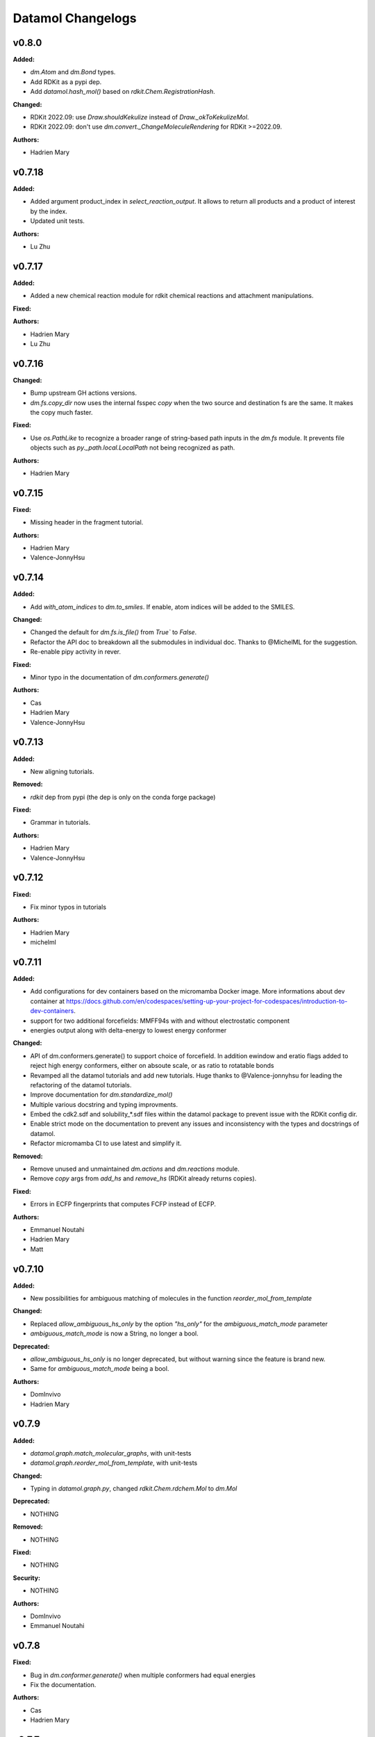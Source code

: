 ==================
Datamol Changelogs
==================

.. current developments

v0.8.0
====================

**Added:**

* `dm.Atom` and `dm.Bond` types.
* Add RDKit as a pypi dep.
* Add `datamol.hash_mol()` based on `rdkit.Chem.RegistrationHash`.

**Changed:**

* RDKit 2022.09: use `Draw.shouldKekulize` instead of `Draw._okToKekulizeMol`.
* RDKit 2022.09: don't use `dm.convert._ChangeMoleculeRendering` for RDKit >=2022.09.

**Authors:**

* Hadrien Mary



v0.7.18
====================

**Added:**

* Added argument product_index in `select_reaction_output`.  It allows to return all products and a product of interest by the index.
* Updated unit tests.

**Authors:**

* Lu Zhu



v0.7.17
====================

**Added:**

* Added a new chemical reaction module for rdkit chemical reactions and attachment manipulations.

**Fixed:**



**Authors:**

* Hadrien Mary
* Lu Zhu



v0.7.16
====================

**Changed:**

* Bump upstream GH actions versions.
* `dm.fs.copy_dir` now uses the internal fsspec `copy` when the two source and destination fs are the same. It makes the copy much faster.

**Fixed:**

* Use `os.PathLike` to recognize a broader range of string-based path inputs in the `dm.fs` module. It prevents file objects such as `py._path.local.LocalPath` not being recognized as path.

**Authors:**

* Hadrien Mary



v0.7.15
====================

**Fixed:**

* Missing header in the fragment tutorial.

**Authors:**

* Hadrien Mary
* Valence-JonnyHsu



v0.7.14
====================

**Added:**

* Add `with_atom_indices` to `dm.to_smiles`. If enable, atom indices will be added to the SMILES.

**Changed:**

* Changed the default for `dm.fs.is_file()` from `True`` to `False`.
* Refactor the API doc to breakdown all the submodules in individual doc. Thanks to @MichelML for the suggestion.
* Re-enable pipy activity in rever.

**Fixed:**

* Minor typo in the documentation of `dm.conformers.generate()`

**Authors:**

* Cas
* Hadrien Mary
* Valence-JonnyHsu



v0.7.13
====================

**Added:**

* New aligning tutorials.

**Removed:**

* `rdkit` dep from pypi (the dep is only on the conda forge package)

**Fixed:**

* Grammar in tutorials.

**Authors:**

* Hadrien Mary
* Valence-JonnyHsu



v0.7.12
====================

**Fixed:**

* Fix minor typos in tutorials

**Authors:**

* Hadrien Mary
* michelml



v0.7.11
====================

**Added:**

* Add configurations for dev containers based on the micromamba Docker image. More informations about dev container at https://docs.github.com/en/codespaces/setting-up-your-project-for-codespaces/introduction-to-dev-containers.
* support for two additional forcefields: MMFF94s with and without electrostatic component
* energies output along with delta-energy to lowest energy conformer

**Changed:**

* API of dm.conformers.generate() to support choice of forcefield.  In addition ewindow and eratio flags added to reject high energy conformers, either on absoute scale, or as ratio to rotatable bonds
* Revamped all the datamol tutorials and add new tutorials. Huge thanks to @Valence-jonnyhsu for leading the refactoring of the datamol tutorials.
* Improve documentation for `dm.standardize_mol()`
* Multiple various docstring and typing improvments.
* Embed the cdk2.sdf and solubility_*.sdf files within the datamol package to prevent issue with the RDKit config dir.
* Enable strict mode on the documentation to prevent any issues and inconsistency with the types and docstrings of datamol.
* Refactor micromamba CI to use latest and simplify it.

**Removed:**

* Remove unused and unmaintained `dm.actions` and `dm.reactions` module.
* Remove `copy` args from `add_hs` and `remove_hs` (RDKit already returns copies).

**Fixed:**

* Errors in ECFP fingerprints that computes FCFP instead of ECFP.

**Authors:**

* Emmanuel Noutahi
* Hadrien Mary
* Matt



v0.7.10
====================

**Added:**

* New possibilities for ambiguous matching of molecules in the function `reorder_mol_from_template`

**Changed:**

* Replaced `allow_ambiguous_hs_only` by the option `"hs_only"` for the `ambiguous_match_mode` parameter
* `ambiguous_match_mode` is now a String, no longer a bool.

**Deprecated:**

* `allow_ambiguous_hs_only` is no longer deprecated, but without warning since the feature is brand new.
* Same for `ambiguous_match_mode` being a bool.

**Authors:**

* DomInvivo
* Hadrien Mary



v0.7.9
====================

**Added:**

* `datamol.graph.match_molecular_graphs`, with unit-tests
* `datamol.graph.reorder_mol_from_template`, with unit-tests

**Changed:**

* Typing in `datamol.graph.py`, changed `rdkit.Chem.rdchem.Mol` to `dm.Mol`

**Deprecated:**

* NOTHING

**Removed:**

* NOTHING

**Fixed:**

* NOTHING

**Security:**

* NOTHING

**Authors:**

* DomInvivo
* Emmanuel Noutahi



v0.7.8
====================

**Fixed:**

* Bug in `dm.conformer.generate()` when multiple conformers had equal energies
* Fix the documentation.

**Authors:**

* Cas
* Hadrien Mary



v0.7.7
====================

**Added:**

* Add `dm.read_molblock()` and `dm.to_molblock()` functions.
* Add `dm.to_xlsx()` function.

**Fixed:**

* Fix the API doc.

**Authors:**

* Hadrien Mary



v0.7.6
====================

**Changed:**

* Add `joblib_batch_size` in `dm.parallelized_with_batches()` to be able to control the joblib batch size (which is different than the `dm.parallelized_with_batches` batch size.
* Various small improvements for unit tests.

**Authors:**

* Hadrien Mary



v0.7.5
====================

**Added:**

* Add `dm.parallelized_with_batches()` to parallelize workload with a function that take a batch of inputs.

**Authors:**

* Hadrien Mary



v0.7.4
====================

**Changed:**

* Don't import `sasscorer` by default but only during the call to `dm.descriptors.sas(mol)`

**Authors:**

* Hadrien Mary



v0.7.3
====================

**Changed:**

* Use micromamba during CI.
* Add CI tests for RDKit=2022.03.
* Adapt a test to new rdkit version.

**Fixed:**

* typing for what is returned by dm.align.template_align

**Authors:**

* Hadrien Mary
* michelml



v0.7.2
====================

**Changed:**

* allow_r_groups option in dm.align.auto_align_many

**Removed:**

* should_align

**Authors:**

* Hadrien Mary
* michelml



v0.7.1
====================

**Added:**

* A new `dm.align` module with various functions to align a list of molecules. Use `dm.align.template_align` to align a molecule to a template and `dm.align.auto_align_many` to automatically partition and align a list of molecules.
* New descriptors: `formal_charge`
* New descriptors: `refractivity`
* New descriptors: `n_rigid_bonds`
* New descriptors: `n_stereo_centers`
* New descriptors: `n_charged_atoms`
* Add `dm.clear_props` to clear all the properties of a mol.
* Add a new dataset in addition to freesolv based on RDKit CDK2 at `dm.cdk2()`.
* Add `dm.strip_mol_to_core` to remove all R groups from a molecule.
* Add `dm.UNSPECIFIED_BOND`
* `dm.compute_ring_system` to extract the ring systems from a molecule.

**Changed:**

* Improve typing.
* Improve relative imports coverage.
* Adapt `dm.to_image` to use the `align` module.

**Removed:**

* Remove a lot of `# type: ignore` as those can be error prone (hopefully the tests are here!)

**Authors:**

* Hadrien Mary



v0.7.0
====================

**Added:**

* Add `dm.conformers.keep_conformers` in order to only keep one or multiple conformers from a molecules.

**Changed:**

* Change the conformer generation arguments to use `useRandomCoords=True` by default.
* Start using explicit `Optional` instead of implicit `Optional` for typing.
* Start using relative imports instead of absolute ones.
* When conformers are not minimized, sort them by energy (can be turned to False).

**Removed:**

* Remove `fallback_to_random_coords` argument from `generate_conformers`.

**Authors:**

* Hadrien Mary



v0.6.9
====================

**Added:**

* Support for selfies<2.0.0 in tests

**Changed:**

* Behaviour of all *inchi* functions to return None with a warning instead of silently returning an empty string
* Order of str evaluation on convertion function. `isinstance(str)` is now evaluated before `is None`

**Fixed:**

* Bug in unique_id making this evaluation falling back on 'd41d8cd98f00b204e9800998ecf8427e' on unsupported inputs. Instead None is returned now

**Authors:**

* Emmanuel Noutahi



v0.6.8
====================

**Changed:**

* Add `remove_hs` flag in `dm.read_sdf()`.

**Authors:**

* Hadrien Mary



v0.6.7
====================

**Added:**

* Add `dm.descriptors.n_aromatic_atoms`
* Add `dm.descriptors.n_aromatic_atoms_proportion`
* Add `dm.predictors.esol`
* Add `dm.predictors.esol_from_data`

**Changed:**

* Make `descriptors` a folder (backward compatible).
* Rename `any_descriptor` to `any_rdkit_descriptor` to be more explicit.

**Authors:**

* Hadrien Mary



v0.6.6
====================

**Added:**

* Add `dm.conformers.align_conformers()` to align the conformers of a list of molecules.

**Changed:**

* New lower bound rdkit version to `>=2021.09`. See #81 for details.

**Authors:**

* Hadrien Mary



v0.6.5
====================

**Fixed:**

* Catch too long integer values in `set_mol_props` and switch to `SetDoubleProp` instead of `SetIntProp`

**Authors:**

* Hadrien Mary



v0.6.4
====================

**Changed:**

* Expose the clean_it flag when enumerating stereoisomers.

**Authors:**

* Hadrien Mary
* Julien Horwood



v0.6.3
====================

**Added:**

* Parameters allowing to customize or ignore failures when running the conformer generation.

**Changed:**

* When the conformer embedding fails, it will now optionally fall back to using random coordinates.

**Authors:**

* Hadrien Mary
* Julien Horwood



v0.6.2
====================

**Added:**

* Add a new `total` arg in `dm.parallelized()` (only useful when the `progress` is set to `True`)

**Changed:**

* Prevent `tqdm_kwargs`` collision in `dm.parallelized()`.

**Authors:**

* Hadrien Mary



v0.6.1
====================

**Added:**

* Add `dm.to_inchi_non_standard()` and `dm.to_inchikey_non_standard()` in order to generate InChi values that are sensitive to tautomerism as well as undefined stereoisomery.
* Add `dm.unique_id` to generate unique molecule identifiers based on `dm.to_inchikey_non_standard`

**Changed:**

* Add `use_non_standard_inchikey` flag argument to `dm.same_mol`.

**Authors:**

* Hadrien Mary



v0.6.0
====================

**Added:**

* Add `dm.utils.fs.copy_dir()` to recursively copy directories across filesystems + tests.
* Add `dm.utils.fs.mkdir` + tests.
* Add a new `dm.descriptors` module with `compute_many_descriptors` and `batch_compute_many_descriptors` + tests.
* Add `dm.viz.match_substructure` to highlight one or more substructures in a list of molecules + tests. Note that the current function does not show different colors per match and submatch because of a limitation in `MolsToGridImage`. We plan to address this in a future version of datamol.
* Add a new `mcs` module backed by `rdkit.Chem.rdFMCS` with `find_mcs` function + tests.
* Add a new function `dm.viz.utils.align_2d_coordinates` to align 2d coordinates of molecules using either a given pattern or MCS.
* Add `dm.canonical_tautomer` to canonicalize tautomers.
* Add `dm.remove_stereochemistry()`.
* Add a `bond_line_width` arg to `to_image`.
* Add `dm.atom_list_to_bond()`
* Add `enable` flag to `dm.without_rdkit_log()`
* Add a tutorial about the filesystem module.
* Add a tutorial about the viz module (still incomplete).
* Add `dm.substructure_matching_bonds` to perform a standard substructure match but also return the matching bonds instead of only the matching atoms.
* Add new `dm.isomers` module + move relevant functions from `dm.mol` to `dm.isomers`
* Add `dm.add_hs` and `dm.remove` to add and remove hydrogens from molecules.

**Changed:**

* Set `fsspec` minimum version to `>=2021.9`.
* Pimp up `dm.utils.to_image` to make it more robust (don't fail on certain molecules due to incorrect aromaticity) and also propagate more drawing options to RDKit such as `legend_fontsize` and others.
* Add a new `align` argument in `dm.to_image()` to align the 2d coordinates of the molecules.
* In `dm.to_image`, `use_svg` is now set to `True` by default.
* Change the default `mol_size` from 200 to 300 in `to_image`.
* Link `datamol.utils.fs` to `datamol.fs`.
* Change default `chunk_size` in `copy_file` from 2048 to 1024 * 1024 (1MB).
* Support parallel chunked distances computation in `dm.similarity.cdist`

**Authors:**

* Hadrien Mary



v0.5.0
====================

**Changed:**

* The default git branch is now `main`
* `appdirs` is now an hard dep.
* Change CI to use rdkit `[2021.03, 2021.09]` and add the info the readme and doc.

**Fixed:**

* Test related to SELFIES to make it work with the latest 2.0 version.
* `dm.to_mol` accept `mol` as input but the specified type was only `str`.

**Authors:**

* Hadrien Mary



v0.4.11
====================

**Fixed:**

* Force the input value(s) of `dm.molar.log_to_molar` to be a float since power of integers are not allowed.

**Authors:**

* Hadrien Mary



v0.4.10
====================

**Removed:**

* `py.typed` file that seems unused beside confusing static analyzer tools.

**Authors:**

* Hadrien Mary



v0.4.9
====================

**Added:**

* `to_smarts` for exporting molecule objects as SMARTS
* `from_smarts` for reading molecule from SMARTS string

**Changed:**

* Allow exporting smiles in kekule representaiton 
* `to_smarts` is properly renamed into `smiles_as_smarts`

**Authors:**

* Emmanuel Noutahi



v0.4.8
====================

**Removed:**

* Revert batch_size fix to use default joblib instead

**Fixed:**

* Issue #58: sequence bug in parallel.

**Authors:**

* Emmanuel Noutahi



v0.4.7
====================

**Added:**

* Add a new function to measure execution time `dm.utils.perf.watch_duration`.

**Changed:**

* Add a `batch_size` option to `dm.utils.parallelized`. The default behaviour `batch_size=None` is unchanged and so 100% backward compatible.

**Authors:**

* Hadrien Mary



v0.4.6
====================

**Changed:**

* `get_protocol` is more general

**Fixed:**

* Bug in fs.glob due to protocol being a list

**Authors:**

* Emmanuel Noutahi



v0.4.5
====================

**Added:**

* Add missing appdirs dependency
* Add missing appdirs dependency

**Fixed:**

* Propagate tqdm_kwargs for parallel (was only done for sequential)

**Authors:**

* Hadrien Mary



v0.4.4
====================

**Added:**

* Add `tqdm_kwargs` to `dm.utils.JobRunner()`
* Add `tqdm_kwargs` to `dm.utils.parallelized()`

**Changed:**

* Propagate `job_kwargs` to dm.utils.parallelized()`

**Authors:**

* Hadrien Mary



v0.4.3
====================

**Added:**

* Add a DOI so datamol can get properly cited.
* Better doc about compat and CI
* Add a datamol Mol type: `dm.Mol` identical to `Chem.rdchem.Mol`

**Changed:**

* Bump test coverage from 70% to 80%.

**Authors:**

* DeepSource Bot
* Hadrien Mary
* deepsource-autofix[bot]



v0.4.2
====================

**Added:**

* More tests for the `dm.similarity` modules + check against RDKit equivalent methods.
* `dm.same_mol(mol1, mol2)` to check whether 2 molecules are the same based on their InChiKey.

**Changed:**

* use `scipy` in `dm.similarity.pdist()`.
* Raise an error when a molecule is invalid in `dm.similarity.pdist/cdist`.

**Deprecated:**

* `dm.similarity.pdist()` nows returns only the dist matrix without the `valid_idx` vector.

**Fixed:**

* A bug returning an inconsistent dist matrix with `dm.similarity.pdist()`.

**Authors:**

* Hadrien Mary



v0.4.1
====================

**Changed:**

* A better and manually curated API documentation.

**Authors:**

* Hadrien Mary



v0.4.0
====================

**Added:**

* Add support for more fingerprint types.
* Two utility functions for molar concentration conversion: `dm.molar_to_log()` and `dm.log_to_molar()`.
* Add the `dm.utils.fs` module to work with any type of paths (remote or local).

**Authors:**

* Hadrien Mary



v0.3.9
====================

**Added:**

* Add a sanitize flag to `from_df`.
* Automatically detect the mol column in `from_df`.
* Add `add_hs` arg to `sanitize_mol`.

**Changed:**

* Allow input a single molecule to `dm.to_sdf` instead of a list of mol.
* Preserve mol properties and the frist conformer in `dm.sanitize_mol`.
* Display a warning message when input mol has multiple conformers in `dm.sanitize_mol`.

**Fixed:**

* Remove call to `sanitize_mol` in `read_sdf`, instead use `sanitize=True` from RDKit.
* Remove the `mol` column from the mol properties in `from_df`. It also fixes `to_sdf`.

**Authors:**

* Hadrien Mary



v0.3.8
====================

**Changed:**

* Propagate `sanitize` and `strict_parsing` to `dm.read_sdf`.

**Authors:**

* Hadrien Mary
* Ishan Kumar
* michelml



v0.3.7
====================

**Fixed:**

* Fix again and hopefully the last time google analytics.

**Authors:**

* Hadrien Mary



v0.3.6
====================

**Changed:**

* Add s3fs and gcsfs as hard dep

**Authors:**

* Hadrien Mary



v0.3.5
====================

**Authors:**

* Hadrien Mary
* michelml



v0.3.4
====================

**Authors:**

* Hadrien Mary



v0.3.3
====================

**Changed:**

* New logo.

**Authors:**

* Hadrien Mary



v0.3.2
====================

**Fixed:**

* Fixed typo in readme

**Authors:**

* Emmanuel Noutahi
* Hadrien Mary



v0.3.1
====================

**Authors:**

* Hadrien Mary



v0.3.0
====================

**Added:**

* `dm.copy_mol`
* `dm.set_mol_props`
* `dm.copy_mol_props`
* `dm.conformers.get_coords`
* `dm.conformers.center_of_mass`
* `dm.conformers.translate`
* `dm.enumerate_stereoisomers`
* `dm.enumerate_tautomers`
* `dm.atom_indices_to_mol`

**Changed:**

* rdkit fp to numpy array conversion is purely numpy-based now (x4 faster).
* Cleaning of various docstrings (removing explicit types).
* Clean various types.
* Allow `dm.to_image` instead of `dm.viz.to_image`
* Add atom indices drawing option to `dm.to_image`
* Allow to smiles to fail (default is to not fail but return None as before).
* Add CXSmiles bool flag to to_smiles.
* Rename utils.paths to utils.fs
* Integrate pandatools into `dm.to_df`.
* Build a mol column from smiles in read_csv and read_excel
* Rename `dm.sanitize_best` to `dm.sanitize_first`
*

**Fixed:**

* Scaffold tests for new rdkit version
* Conformer cluster tests for new rdkit version

**Authors:**

* Hadrien Mary
* Therence1
* michelml
* mike



v0.2.12
====================

**Fixed:**

* Tqdm progress bar update on completion of job and not submission

**Authors:**

* Emmanuel Noutahi



v0.2.11
====================

**Changed:**

* Make ipywidgets an optional dep.

**Authors:**

* Hadrien Mary



v0.2.10
====================

**Changed:**

* Propagate more options to dm.reorder_atoms.

**Authors:**

* Hadrien Mary



v0.2.9
====================

**Added:**

* `dm.pick_centroids` for picking a set of centroid molecules using various algorithm
* `dm.assign_to_centroids` for clustering molecules based on precomputed centroids.

**Changed:**

* Make `add_hs` optional in `conformers.generate` and removed them when `add_hs` is True. Explicit hydrogens will be lost.

**Fixed:**

* Doc string of `dm.pick_diverse`

**Authors:**

* Emmanuel Noutahi
* Hadrien Mary



v0.2.8
====================

**Added:**

* Added outfile to viz.to_image

**Changed:**

* Replace ete3 by networkx due to GPL licensing.
* Fix some typos in docs.

**Fixed:**

* Null pointer exception during conformers generation.

**Authors:**

* Emmanuel Noutahi
* Hadrien Mary
* Honoré Hounwanou
* michelml



v0.2.7
====================

**Added:**

* Add a test to monitor datamol import duration.

**Changed:**

* Add rms cutoff option during conformers generation.
* Refactor conformer cluster function.

**Authors:**

* Hadrien Mary



v0.2.6
====================

**Added:**

* Include stub files for rdkit generated using stubgen from mypy.

**Authors:**

* Hadrien Mary



v0.2.5
====================

**Added:**

* Add `to_smi` and `from_smi` in the IO module.
* Support filelike object in io module.
* Add kekulization to to_mol

**Changed:**

* Switch tests of the IO module to regular functions.

**Deprecated:**

* In the IO module, use `urlpath` instead of `file_uri` to follow `fsspec` conventions.

**Fixed:**

* Fix bug in read_excel where sheet_name wasnt being used.

**Authors:**

* Emmanuel Noutahi
* Hadrien Mary



v0.2.4
====================

**Changed:**

* Constraint rdkit to 2020.09 to get `rdBase.LogStatus()`

**Authors:**

* Hadrien Mary



v0.2.3
====================

**Changed:**

* Better rdkit log disable/enable.

**Authors:**

* Hadrien Mary



v0.2.2
====================

**Added:**

* Test that execute the notebooks.

**Fixed:**

* Force rdkit >=2020.03.6 to avoid thread-related bug in `rdMolStandardize`

**Authors:**

* Hadrien Mary



v0.2.1
====================

**Added:**

* Add `cdist` function to compute tanimoto sim between two list of molecules.

**Fixed:**

* Fix a bug in `dm.from_df` when the dataframe has a size of zero.

**Authors:**

* Hadrien Mary



v0.2.0
====================

**Added:**

* Add all the common sanitize functions.
* Add the 2_Preprocessing_Molecules notebook.
* Add fragment module.
* Add scaffold module.
* Add cluster module.
* Add assemble module.
* Add actions module.
* Add reactions module.
* Add dm.viz.circle_grid function
* Add doc with mkdocs

**Authors:**

* Hadrien Mary



v0.1.2
====================

**Authors:**

* Hadrien Mary



v0.1.1
====================

**Authors:**




v0.1.0
====================

**Added:**

* first release!

**Authors:**




